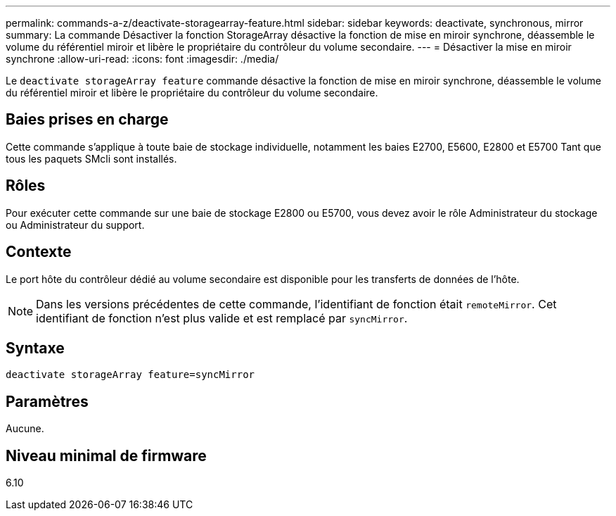 ---
permalink: commands-a-z/deactivate-storagearray-feature.html 
sidebar: sidebar 
keywords: deactivate, synchronous, mirror 
summary: La commande Désactiver la fonction StorageArray désactive la fonction de mise en miroir synchrone, déassemble le volume du référentiel miroir et libère le propriétaire du contrôleur du volume secondaire. 
---
= Désactiver la mise en miroir synchrone
:allow-uri-read: 
:icons: font
:imagesdir: ./media/


[role="lead"]
Le `deactivate storageArray feature` commande désactive la fonction de mise en miroir synchrone, déassemble le volume du référentiel miroir et libère le propriétaire du contrôleur du volume secondaire.



== Baies prises en charge

Cette commande s'applique à toute baie de stockage individuelle, notamment les baies E2700, E5600, E2800 et E5700 Tant que tous les paquets SMcli sont installés.



== Rôles

Pour exécuter cette commande sur une baie de stockage E2800 ou E5700, vous devez avoir le rôle Administrateur du stockage ou Administrateur du support.



== Contexte

Le port hôte du contrôleur dédié au volume secondaire est disponible pour les transferts de données de l'hôte.

[NOTE]
====
Dans les versions précédentes de cette commande, l'identifiant de fonction était `remoteMirror`. Cet identifiant de fonction n'est plus valide et est remplacé par `syncMirror`.

====


== Syntaxe

[listing]
----
deactivate storageArray feature=syncMirror
----


== Paramètres

Aucune.



== Niveau minimal de firmware

6.10
